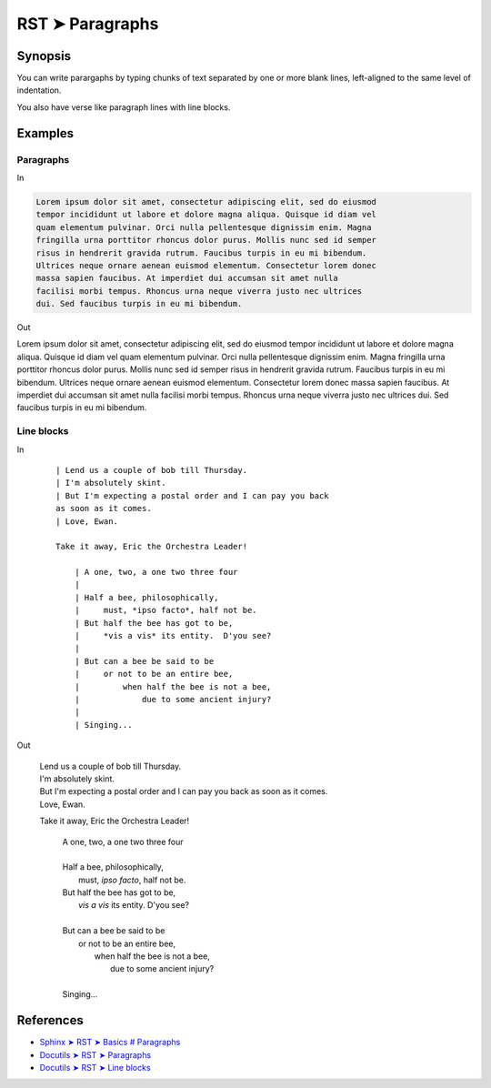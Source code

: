 ################################################################################
RST ➤ Paragraphs
################################################################################

**********************************************************************
Synopsis
**********************************************************************

You can write parargaphs by typing chunks of text separated by one or more blank lines, left-aligned to the same level of indentation.

You also have verse like paragraph lines with line blocks.

**********************************************************************
Examples
**********************************************************************

Paragraphs
============================================================

In

.. code-block:: rst

    Lorem ipsum dolor sit amet, consectetur adipiscing elit, sed do eiusmod
    tempor incididunt ut labore et dolore magna aliqua. Quisque id diam vel
    quam elementum pulvinar. Orci nulla pellentesque dignissim enim. Magna
    fringilla urna porttitor rhoncus dolor purus. Mollis nunc sed id semper
    risus in hendrerit gravida rutrum. Faucibus turpis in eu mi bibendum.
    Ultrices neque ornare aenean euismod elementum. Consectetur lorem donec
    massa sapien faucibus. At imperdiet dui accumsan sit amet nulla
    facilisi morbi tempus. Rhoncus urna neque viverra justo nec ultrices
    dui. Sed faucibus turpis in eu mi bibendum.

Out

Lorem ipsum dolor sit amet, consectetur adipiscing elit, sed do eiusmod tempor incididunt ut labore et dolore magna aliqua. Quisque id diam vel quam elementum pulvinar. Orci nulla pellentesque dignissim enim. Magna fringilla urna porttitor rhoncus dolor purus. Mollis nunc sed id semper risus in hendrerit gravida rutrum. Faucibus turpis in eu mi bibendum. Ultrices neque ornare aenean euismod elementum. Consectetur lorem donec massa sapien faucibus. At imperdiet dui accumsan sit amet nulla facilisi morbi tempus. Rhoncus urna neque viverra justo nec ultrices dui. Sed faucibus turpis in eu mi bibendum.

Line blocks
============================================================

In
    ::

        | Lend us a couple of bob till Thursday.
        | I'm absolutely skint.
        | But I'm expecting a postal order and I can pay you back
        as soon as it comes.
        | Love, Ewan.

        Take it away, Eric the Orchestra Leader!

            | A one, two, a one two three four
            |
            | Half a bee, philosophically,
            |     must, *ipso facto*, half not be.
            | But half the bee has got to be,
            |     *vis a vis* its entity.  D'you see?
            |
            | But can a bee be said to be
            |     or not to be an entire bee,
            |         when half the bee is not a bee,
            |             due to some ancient injury?
            |
            | Singing...

Out

    | Lend us a couple of bob till Thursday.
    | I'm absolutely skint.
    | But I'm expecting a postal order and I can pay you back as soon as it comes.
    | Love, Ewan.

    Take it away, Eric the Orchestra Leader!

        | A one, two, a one two three four
        |
        | Half a bee, philosophically,
        |     must, *ipso facto*, half not be.
        | But half the bee has got to be,
        |     *vis a vis* its entity.  D'you see?
        |
        | But can a bee be said to be
        |     or not to be an entire bee,
        |         when half the bee is not a bee,
        |             due to some ancient injury?
        |
        | Singing...

**********************************************************************
References
**********************************************************************

- `Sphinx ➤ RST ➤ Basics # Paragraphs <https://www.sphinx-doc.org/en/master/usage/restructuredtext/basics.html#paragraphs>`_
- `Docutils ➤ RST ➤ Paragraphs <https://docutils.sourceforge.io/docs/ref/rst/restructuredtext.html#paragraphs>`_
- `Docutils ➤ RST ➤ Line blocks <https://docutils.sourceforge.io/docs/ref/rst/restructuredtext.html#line-blocks>`_
